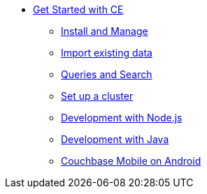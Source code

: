 * xref:getting-started-ce:index.adoc[Get Started with CE]
** xref:getting-started-ce:install-manage/tutorial_en.adoc[Install and Manage]
** xref:getting-started-ce:import-data/tutorial_en.adoc[Import existing data]
** xref:getting-started-ce:query-search/tutorial_en.adoc[Queries and Search]
** xref:getting-started-ce:setup-cluster/tutorial_en.adoc[Set up a cluster]
** xref:getting-started-ce:dev-nodejs/tutorial_en.adoc[Development with Node.js]
** xref:getting-started-ce:dev-java/tutorial_en.adoc[Development with Java]
** xref:getting-started-ce:mobile-android/tutorial_en.adoc[Couchbase Mobile on Android]

